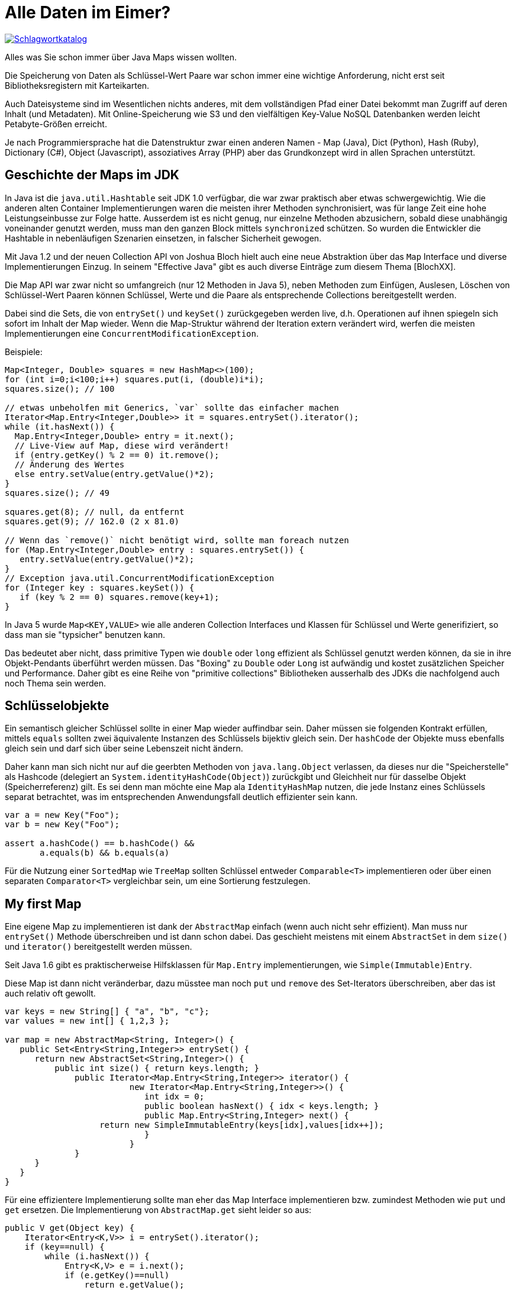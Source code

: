 = Alle Daten im Eimer?

image::https://upload.wikimedia.org/wikipedia/commons/7/7e/Schlagwortkatalog.jpg[link=https://de.wikipedia.org/wiki/Bibliothekskatalog#/media/Datei:Schlagwortkatalog.jpg]

Alles was Sie schon immer über Java Maps wissen wollten.

Die Speicherung von Daten als Schlüssel-Wert Paare war schon immer eine wichtige Anforderung, nicht erst seit Bibliotheksregistern mit Karteikarten.

Auch Dateisysteme sind im Wesentlichen nichts anderes, mit dem vollständigen Pfad einer Datei bekommt man Zugriff auf deren Inhalt (und Metadaten).
Mit Online-Speicherung wie S3 und den vielfältigen Key-Value NoSQL Datenbanken werden leicht Petabyte-Größen erreicht.

Je nach Programmiersprache hat die Datenstruktur zwar einen anderen Namen - Map (Java), Dict (Python), Hash (Ruby), Dictionary (C#), Object (Javascript), assoziatives Array (PHP) aber das Grundkonzept wird in allen Sprachen unterstützt.

== Geschichte der Maps im JDK

In Java ist die `java.util.Hashtable` seit JDK 1.0 verfügbar, die war zwar praktisch aber etwas schwergewichtig.
Wie die anderen alten Container Implementierungen waren die meisten ihrer Methoden synchronisiert, was für lange Zeit eine hohe Leistungseinbusse zur Folge hatte.
Ausserdem ist es nicht genug, nur einzelne Methoden abzusichern, sobald diese unabhängig voneinander genutzt werden, muss man den ganzen Block mittels `synchronized` schützen.
So wurden die Entwickler die Hashtable in nebenläufigen Szenarien einsetzen, in falscher Sicherheit gewogen.

Mit Java 1.2 und der neuen Collection API von Joshua Bloch hielt auch eine neue Abstraktion über das `Map` Interface und diverse Implementierungen Einzug.
In seinem "Effective Java" gibt es auch diverse Einträge zum diesem Thema [BlochXX].

Die Map API war zwar nicht so umfangreich (nur 12 Methoden in Java 5), neben Methoden zum Einfügen, Auslesen, Löschen von Schlüssel-Wert Paaren können Schlüssel, Werte und die Paare als entsprechende Collections bereitgestellt werden.

Dabei sind die Sets, die von `entrySet()` und `keySet()` zurückgegeben werden live, d.h. Operationen auf ihnen spiegeln sich sofort im Inhalt der Map wieder.
Wenn die Map-Struktur während der Iteration extern verändert wird, werfen die meisten Implementierungen eine `ConcurrentModificationException`.

Beispiele:

[source,java]
----
Map<Integer, Double> squares = new HashMap<>(100);
for (int i=0;i<100;i++) squares.put(i, (double)i*i);
squares.size(); // 100

// etwas unbeholfen mit Generics, `var` sollte das einfacher machen
Iterator<Map.Entry<Integer,Double>> it = squares.entrySet().iterator();
while (it.hasNext()) {
  Map.Entry<Integer,Double> entry = it.next();
  // Live-View auf Map, diese wird verändert!
  if (entry.getKey() % 2 == 0) it.remove();
  // Änderung des Wertes
  else entry.setValue(entry.getValue()*2);
}
squares.size(); // 49

squares.get(8); // null, da entfernt
squares.get(9); // 162.0 (2 x 81.0)

// Wenn das `remove()` nicht benötigt wird, sollte man foreach nutzen
for (Map.Entry<Integer,Double> entry : squares.entrySet()) {
   entry.setValue(entry.getValue()*2);
}
// Exception java.util.ConcurrentModificationException
for (Integer key : squares.keySet()) {
   if (key % 2 == 0) squares.remove(key+1);
}
----

In Java 5 wurde `Map<KEY,VALUE>` wie alle anderen Collection Interfaces und Klassen für Schlüssel und Werte generifiziert, so dass man sie "typsicher" benutzen kann.

Das bedeutet aber nicht, dass primitive Typen wie `double` oder `long` effizient als Schlüssel genutzt werden können, da sie in ihre Objekt-Pendants überführt werden müssen.
Das "Boxing" zu `Double` oder `Long` ist aufwändig und kostet zusätzlichen Speicher und Performance.
Daher gibt es eine Reihe von "primitive collections" Bibliotheken ausserhalb des JDKs die nachfolgend auch noch Thema sein werden.

== Schlüsselobjekte

Ein semantisch gleicher Schlüssel sollte in einer Map wieder auffindbar sein.
Daher müssen sie folgenden Kontrakt erfüllen, mittels `equals` sollten zwei äquivalente Instanzen des Schlüssels bijektiv gleich sein.
Der `hashCode` der Objekte muss ebenfalls gleich sein und darf sich über seine Lebenszeit nicht ändern.

Daher kann man sich nicht nur auf die geerbten Methoden von `java.lang.Object` verlassen, da dieses nur die "Speicherstelle" als  Hashcode (delegiert an `System.identityHashCode(Object)`) zurückgibt und Gleichheit nur für dasselbe Objekt (Speicherreferenz) gilt.
Es sei denn man möchte eine Map ala `IdentityHashMap` nutzen, die jede Instanz eines Schlüssels separat betrachtet, was im entsprechenden Anwendungsfall deutlich effizienter sein kann.

[source,java]
----
var a = new Key("Foo");
var b = new Key("Foo");

assert a.hashCode() == b.hashCode() &&
       a.equals(b) && b.equals(a)
----

Für die Nutzung einer `SortedMap` wie `TreeMap` sollten Schlüssel entweder `Comparable<T>` implementieren oder über einen separaten `Comparator<T>` vergleichbar sein,  um eine Sortierung festzulegen.

== My first Map

Eine eigene Map zu implementieren ist dank der `AbstractMap` einfach (wenn auch nicht sehr effizient).
Man muss nur `entrySet()` Methode überschreiben und ist dann schon dabei.
Das geschieht meistens mit einem `AbstractSet` in dem `size()` und `iterator()` bereitgestellt werden müssen.

Seit Java 1.6 gibt es praktischerweise Hilfsklassen für `Map.Entry` implementierungen, wie `Simple(Immutable)Entry`.

Diese Map ist dann nicht veränderbar, dazu müsstee man noch `put` und `remove` des Set-Iterators überschreiben, aber das ist auch relativ oft gewollt.

[source,java]
----
var keys = new String[] { "a", "b", "c"};
var values = new int[] { 1,2,3 };

var map = new AbstractMap<String, Integer>() {
   public Set<Entry<String,Integer>> entrySet() {
      return new AbstractSet<String,Integer>() {
          public int size() { return keys.length; }
	      public Iterator<Map.Entry<String,Integer>> iterator() {
			 new Iterator<Map.Entry<String,Integer>>() {
			    int idx = 0;
			    public boolean hasNext() { idx < keys.length; }
			    public Map.Entry<String,Integer> next() { 
                   return new SimpleImmutableEntry(keys[idx],values[idx++]);
			    }
			 }
	      }		
      }
   }
}
----

Für eine effizientere Implementierung sollte man eher das Map Interface implementieren bzw. zumindest Methoden wie `put` und `get` ersetzen.
Die Implementierung von `AbstractMap.get` sieht leider so aus:

[soure,java]
----
public V get(Object key) {
    Iterator<Entry<K,V>> i = entrySet().iterator();
    if (key==null) {
        while (i.hasNext()) {
            Entry<K,V> e = i.next();
            if (e.getKey()==null)
                return e.getValue();
        }
    } else {
        while (i.hasNext()) {
            Entry<K,V> e = i.next();
            if (key.equals(e.getKey()))
                return e.getValue();
        }
    }
    return null;
}
----

Für eine Variante, die z.B auf 2 sortierten Arrays (für Schlüssel und Werte) basiert, käme man auf dieses Ergebnis:

[soure,java]
----
private K[] keys;
private V[] values;

public V get(Object key) {
	int idx = Arrays.binarySearch(keys,key);
	return idx < 0 ? null : values[idx];
}
----

== Unveränderliche Maps

Wenn eine Map eine fixes Datenset darstellt, hat das viele Vorteile.
Zum einen muss man sie nicht für nebenläufigen Zugriff synchronisieren.
Zum anderen fällt Kapazitätsmanagement und resizing weg und die Hälfte der API muss nicht implementiert werden.

Leider gibt es in der Java Collection API _keine_ Unterscheidung zwischen unverändlichen und aktualisierbaren Datenstrukturen.
Im Allgemeinen wird Unveränderlichkeit durch einen Laufzeitfehler (`UnsupportedOperationException`) der Update-Methoden umgesetzt.
Zum Beispiel erzeugt `Collections.unmodifiableMap` einen Wrapper um die Quell-Map, in dem alle Aktualisierungsmöglichkeiten diesen Fehler werfen.
Wenn man das selbst implementieren möchte, muss man daran denken, dass die API auch `Iterator.remove` und `Map.Entry.setValue` umfasst.

== Veränderliche Maps

Das Modifizieren von Maps während ein anderer Konsument gerade deren Elemente iteriert (z.b. via `entrySet()`, `keys()` oder `values()`, führt in den meisten Implementierungen zu einer `ConcurrentModificationException`.
Nur die `ConcurrentHashMap` nebenläufige Iteration sauber abbilden, da ihre Iteratoren einen Snapshot der Daten ablaufen.

=== HashMap

Die HashMap ist die am häufigsten genutzte Map in Java, sie ist effzient (Komplexität von O(1)), für kleinere Datenmengen "relativ" kompakt.
Einträge in einer HashMap werden über eine zweistufige Datenstruktur abgelegt.

Zum einen wird der Hashcode des Schlüssels mittels einer Modulo-Operation, einer von N Eimer-Listen ("Buckets") zugeordnet.
Innerhalb dieser Listen werden dann mittels Vergleich der Schlüssel via `equals` Duplikate ignoriert und ansonsten der Eintrag vorgenommen.

Da es wichtig ist, die Einträge möglichst gleichmäßig über die Buckets zu streuen, sollte ein Hashcode möglichst breit über den Wertebereich von Integer verteilt sein.
Da dies oft nicht der Fall ist, wird das Ergebnis der `hashcode()` Methode des Schlüssels intern noch weiter modifiziert, so dass weniger Kollisionen erfolgen.

image::https://upload.wikimedia.org/wikipedia/commons/thumb/d/d0/Hash_table_5_0_1_1_1_1_1_LL.svg/2560px-Hash_table_5_0_1_1_1_1_1_LL.svg.png[]

Äquivalent wird das Auffinden eines Schlüssels vorgenommen.
Falls dort der Kontrakt von `equals` und `hashCode` nicht eingehalten wurde und sich deren Ergebnis sich über die Lebenszeit eines Objekts ändern, kann dieses nicht wiedergefunden werden.

In einer HashMap gibt es *keinerlei Reihenfolgegarantie für die Schlüssel*, da diese rein von der Anzahl und Länge der Eimerlisten und der Hashfunktion der Schlüssel abhängen, die sich z.B. auch zwischen JVMs unterscheiden kann.

HashMaps haben ihr Effizienzmaximum beim einem Füllgrad von 75%??, dann ist die Balance zwischen der schnellen Zugriff über den Hash und minimalen sequentiellen Vergleich in den Listen gegeben.

Damit beim Wachsen einer HashMap diese Balance gehalten wird, sollte man sie möglichst mit ihrer Zielgröße und dem entsprechenden Resize-Füllgrad initialisieren.
Das verhindert unnötige interne Kapazitätsverdopplungen, die mit einer Menge Speicherallokationen und Kopieroperationen verbunden sind.

=== LinkedHashMap

Die `LinkedHashMap` hat die praktische Eigenschaft, dass ihre Einfügereihenfolge beibehalten wird.
Das wird über eine doppelt verkettete Liste der Einträge sichergestellt.
Mit einem zusätzlichen Flag im Konstruktor kann man sogar angeben, ob statt der Einfüge- die Zugriffsreihenfolge vorgehalten wird.
Die Reihenfolge wird bei den Iteratoren der Map API berücksichtigt.

=== TreeMap

In der `TreeMap`, die als sortierte Map das `SortableMap` Interface implementiert, wird der Zugriff auf die Schlüssel über eine Baumstruktur gewährleistet, die Schlüssel mittels expliziter Komparatoren vergleicht und einsortiert.
Der Komparator kann entweder der Map mitgegeben werden, oder in Schlüsseln, die `Comparable<T>` implementieren realisiert sein.

////
=== WeakHashMap 

Eine spezielle Art Map ist die `WeakHashMap`, diese kann als Cache genutzt werden, da sie bei Speicherknappheit Einträge freigibt, da diese als `WeakReference`s gehalten werden.
Leider funktioniert das in der Praxis nicht so gut wie erwartet (es wird nicht inkrementell, sondern alles freigegeben) so dass man lieber zu einer dedizierten Cache-Implementierung wie [caffeine] greifen sollte.
////

=== ConcurrentHashMap

Den missglückten Ansatz von Hashtable zur korrekten nebenläufigen Nutzung wurde erst im JDK 1.5 abgeholfen.

Zum einen gibt es mit `Collection.synchronizedMap()` eine Methode um eine zur Hashtable äquivalente, synchronisierte Map bereitzustellen, in der einfach alle Methoden auf die Instanz synchronisiert sind.
Dabei wird die übergebene Quell-Instanz in einem Adapter gekapselt der diese Funktionalität bereitstellt.
Dieser Ansatz hat aber dasselbe Problem wie Hashtable, dass voneinander unabhängige Methodenaufrufe manuell gemeinsam synchronisiert werden müssen.


Viel besser ist die von Doug Lea entwickelte (und mit 1500 Zeilen entsprechend komplexe) `ConcurrentHashMap`, eine Implementierung einer Map, die nebenläufigen Zugriff erlaubt.
Intern wird das über CAS (Compare-And-Swap) Operationen für Einträge und ggf. Warteschleifen (Spin-Loop) für Aktualisierungen gewährleistet.

Damit *atomare Änderungen* möglich sind, wurde ein zusätzliches `ConcurrentMap` Interface bereitgestellt, dieses enhält:

* `putIfAbsent(key, value)` 
* `remove(key,value)`
* `replace(key, value)`
* `replace(key, oldValue, newValue)` - Aktualisierung nur, wenn der erwartete alte Wert vorhanden ist

In Java 8 sind diese Methode direkt im `Map` Interface zu finden.

== Neue API in Java 8 mit Closures und Streams

Mit Java 8 und dem Einzug von Streams und Closures in Java, wurde auch das `Map` Interface deutlich erweitert, es wurden eine Menge sehr nützliche neue Operationen hinzugefügt.

Die neuen Methoden haben alle "default" Implementierungen, so dass auch alte Implementierungen des `Map` Interfaces problemlos weiter funktionieren.

[%autowidth, opts=headers, cols="m,a"]
|===
| compute(key, (key, existingValue) -> value)
| Berechnet den Wert beim Zugriff, falls noch nicht vorhanden ist `existingValue` null

| computeIfAbsent(key, (key) -> value)
| Berechnet Wert mittels Funktion sofern noch nicht vorhanden, günstig bei "teurer" Berechnung wie Objekterzeugung

| computeIfPresent(key, (key, existingValue) -> value)
| Ersetzt existierenden Wert mittels Funktionsergebnis

| forEach((key,value) -> {})
| Erlaubt eine Operation auf jedem Schlüssel-Wert Paar der Map, Abbruch durch Exception

| getOrDefault(key, default)
| Statt `null` wird der angegebene Standardwert zurückgegeben, kann genutzt werden um Standardwerte nicht zu speichern

| merge(key, value, (key, existingValue) -> value)
| Wenn der Schlüssel noch nicht existiert (oder `null` Wert hat) wird der berechnete Wert zugewiesen

| putIfAbsent(key, value)
| Wert wird nur hinzugefügt, falls der Schlüssel noch nicht existiert (atomare Operation)

| remove(key, value)
| Eintrag wird nur entfernt, wenn sowohl Schlüssel als auch Wert übereinstimmen

| replace(key, value)
| Wert wird ersetzt, wenn Schlüssel vorhanden ist

| replace(key, oldValue, newValue)
| Eintrag wird nur aktualisiert, wenn sowohl Schlüssel als auch Wert übereinstimmen

| replaceAll((key,existingValue)-> value)
| Alle Einträge werden ersetzt (neu berechnet), es sei denn der Vorgang wird mittels Exception abgebrochen
|===

Beispiele:

[source,java]
----
var map = new ConcurrentHashMap<String, Integer>(20);

// mit HashMap gäbe das zufällig eine Concurrent Modification Exception 
// oder unerwartete Ergebnisse

IntStream.range(0,10).parallel().forEach(
  i -> map.compute("counter", (k,v) -> v == null ? 1 : v + 1)
);

map.replace("counter",10,42);

map.forEach( (k,v) -> System.out.printf("%s : %d",k,v) );
// counter: 42
----

Um eine Map in einen Stream zu transformieren, muss sie mittels `keySet`, `entrySet` oder `values` in eine Collection umgewandelt werden.

Im Gegenzug kann man Maps aus Streams mittels der terminalen `collect` Operation erzeugen, die mit einem `groupBy` Operator erzeugt werden kann die es mit diversen Signaturen mit Kollektoren und Mapping-Funktionen gibt.

.Erzeugung einer Map gerader/ungerader-Werte aus einem Stream mittels `reduce`
[source,java]
----
IntStream.range(0,10).boxed().reduce(
  // Initialwert Multi-Map
  new HashMap<Boolean,List<Integer>>(), 
  // Reduce-Funktion, Hinzufügen zu Multi-Map abh. von Geradzahligkeit des Wertes
  (map,value) -> { map.computeIfAbsent( value % 2==0 , 
                         (key)->new ArrayList<Integer>())
                     .add(value); 
                   return map;}, 
  // Merge-Funktion zweier Maps (bes. für fork-join von parallelen Streams)
  (map1,map2)->{ map1.putAll(map2); return map1;}
)

$6 ==> {false=[1, 3, 5, 7, 9], true=[0, 2, 4, 6, 8]}
----

.Dasselbe Beispiel nur mittels `collect` Operation
[source,java]
----
IntStream.range(0,10).boxed().
collect(Collectors.groupingBy(v -> v % 2 == 0));

$8 ==> {false=[1, 3, 5, 7, 9], true=[0, 2, 4, 6, 8]}

// groupingBy kann ein sekundärer Collector (ad infinitum) mitgegeben werden
// zum Beispiel um Wert-Typ zu ändern
titles.stream()
collect(Collectors.groupingBy(title -> title.substring(0,1), Collectors.toSet()));

// Oder um die Werte noch einmal zu Aggregieren
// Beispiel: doppelte Gruppierung nach Jahr und Autor
Map<String, Map<Integer, List<Book>>> booksByYearAndAuthor
    = booksStream.collect(Collectors.groupingBy(Book::getAuthor,
                                     Collectors.groupingBy(Book::getYear)));

// der Typ der Map, kann mittels eines Suppliers angegeben werden
titles.stream().collect(
   Collectors.groupingBy(title -> title.length(),
   LinkedHashMap::new, 
   Collectors.toList()));
----

Leider gibt es in Java keine literale Map-Syntax wie in anderen Sprachen wie z.b. `{42 : "Antwort"}`.
Seit Java 9 können aber zumindest statische Builder Methoden im Map Interface genutzt werden, um (kleine) unveränderliche Maps zu erzeugeen.

Zum einen mit `Map.of(key, value,[key2, value2,...])` über fixe (bis Länge 10), getypte Liste von Schlüsseln und Werten, bzw. mit einer var-args Methode und dedizierten, getypten Tupeln `Map.ofEntries(Map.entry(schlüssel, wert),....)`.
Diese erlauben keine Null-Schlüssel oder Werte und auch keine duplikaten Schlüssel bei Anlage.

Seit Java 10 kann man mittels `Map.copyOf(map)` eine unveränderliche Kopie einer Map erzeugen.

////
== Maps aus anderen Bibliotheken

Es gibt diverse Gründe warum andere Bibliotheken eigene Map-Implementierungen anbieten.

Zum einen war und ist die Java Collections API nicht so anwenderfreundlich, wie sie sein könnte, zum Beispiel die fehlende Trennung in unveränderliche und veränderbare Maps.
Desweiteren sind bessere APIs für Multi-Maps, Builder-Patterns, Iteration und zusätzliche Implementierungen für spezielle Anwendungsfälle in Apache Commons-Collections [commons] und Guava [guava] zu finden.

Die Chronicle Map [chronicle-map] ist eine spezielle Implementierung aus OpenHFT (high-frequency-trading) die besonders effizient mit großen Datenmengen umgehen kann und ihre Werte transparent in Dateien auslagern kann und sogar zwischen Prozessen oder Maschinen teilen und replizieren kann. 

Ein anderer Grund ist die Speicherung von primitiven Werten in Maps. 
In den JDK-APIs werden wie schon erwähnt nur Objekte gespeichert, dh. primitive Werte müssen aufwändig über Boxing konvertiert werden und belegen unnützen Speicherplatz.
Daher gibt es eine Reihe von Bibliotheken, die spezielle Implementierungen für Containern und insbesondere Maps für primitive Schlüssel und/oder Werte anbieten.
Meist werden diese aus Code-Vorlagen für alle möglichen Kombinationen von `byte,short,int,long,char,float,double` sowie Objekttypen generiert.

Die Maps für primitive Typen enthalten eigene APIs für Zugriff und Iteration die ähnlich der JDK APIs sind aber ggf. nicht mit ihnen kompatibel.
Bibliotheken, die solche Container anbieten sind:

* Eclipse Collections (ehemals Goldman Sachs) [eclipse]
* Koloboke [koloboke]
* Carrotsearch HPPC - High Performance Primitive Collections [hppc]
* Fastutil Collections [fastutil]
* Trove

.Beispiel Eclipse Collections IntDoubleHashMap
[source,java]
----
MutableIntDoubleMap map = new IntDoubleHashMap(1_000_000);
for (int i=0;i<1_000_000;i++) {
 map.put(i, (double)i*i);
 // oder etwas abstruser
 // map.getIfAbsentPutWithKey(key, (key) -> (double)key*key);
}

for (int i=0;i<1_000_000;i++) {
  map.addToValue(i, 1);
}

// Filter: Inklusion
evenNumbers = map.select((intKey, doubleValue) -> intKey % 2 == 0);
// Exklusion
oddNumbers  = map.reject((intKey, doubleValue) -> intKey % 2 == 0);

// Map transponieren
MutableDoubleIntMap square2base = map.flipUniqueValues()

// (Double)Iterable API des DoubleValuesMap Interfaces
map.sum();
map.count(value -> Math.ceil(value) == value);
map.allSatisfy(value -> Math.log(value) < Math.sqrt(value));
map.summaryStatistics();
map.toSortedArray();
----

In diversen Artikeln [primitive-performance] wurden die Bibliotheken verglichen, oft ist Koloboke oder Eclipse Collections am effizientesten.
Für das letzte Quäntchen an Leistung, lohnt es sich aber, für die eigenen Anwendungsfälle [JMH] Tests mit den verschiedenen Implementierungen durchzuführen.
////

== Fazit

Es gibt viele Details rund um das doch relativ einfach Konzept eines Schlüssel-Wert und auch in diesem Artikel habe ich nur die Oberfläche angekratzt.
Wenn Sie Tips haben, die Sie gern mit anderen teilen möchten, tweeten Sie sie doch an @javaspektrum und @jexp mit Verweis auf die Kolumne #effectivejava.

== Referenzen

* [map] https://docs.oracle.com/en/java/javase/12/docs/api/java.base/java/util/Map.html
* [grouping] https://www.baeldung.com/java-groupingby-collector
* [unveränderlich] https://docs.oracle.com/en/java/javase/12/docs/api/java.base/java/util/Map.html#unmodifiable
// * [commons] https://commons.apache.org/proper/commons-collections/userguide.html#Maps
// * [guava] https://www.baeldung.com/guava-maps
* [chm] https://docs.oracle.com/en/java/javase/12/docs/api/java.base/java/util/concurrent/ConcurrentHashMap.html
// * [hppc] https://labs.carrotsearch.com/hppc.html
// * [koloboke] https://koloboke.com/implementation-library/
// * [eclipse] https://www.eclipse.org/collections/
// * [eclipse-int-double] https://www.eclipse.org/collections/javadoc/9.2.0/org/eclipse/collections/impl/map/mutable/primitive/IntDoubleHashMap.html
// * [primitive-performance] http://java-performance.info/hashmap-overview-jdk-fastutil-goldman-sachs-hppc-koloboke-trove-january-2015/
// * [fastutil] http://fastutil.di.unimi.it/
// * [chronicle-map] https://github.com/OpenHFT/Chronicle-Map
// * [JMH] Hunger Javaspektrum 03/2014 - Effective Java: Java Microbenchmark Harness (JMH)

